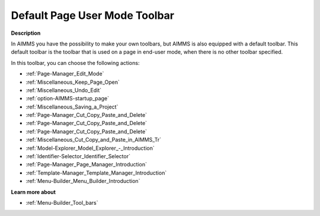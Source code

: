.. |img_def_Edit_Mode_button_bmp| image:: images/Edit_Mode_button.bmp
.. |img_def_Keep_Open_button_bmp| image:: images/Keep_Open_button.bmp
.. |img_def_Undo_button_bmp| image:: images/Undo_button.bmp
.. |img_def_First_Page_button_bmp| image:: images/First_Page_button.bmp
.. |img_def_Save_All_button_bmp| image:: images/Save_All_button.bmp
.. |img_def_Cut_button_bmp| image:: images/Cut_button.bmp
.. |img_def_Copy_Button_bmp| image:: images/Copy_Button.bmp
.. |img_def_Paste_button_bmp| image:: images/Paste_button.bmp
.. |img_def_Remove_button_Model_Tree_bmp| image:: images/Remove_button_Model_Tree.bmp
.. |img_def_Model_Explorer_button_bmp| image:: images/Model_Explorer_button.bmp
.. |img_def_Identifier_Selector_button_bmp| image:: images/Identifier_Selector_button.bmp
.. |img_def_Page_Manager_button_bmp| image:: images/Page_Manager_button.bmp
.. |img_def_Template_Manager_button_bmp| image:: images/Template_Manager_button.bmp
.. |img_def_Menu_Builder_button_bmp| image:: images/Menu_Builder_button.bmp


.. _Page-Manager_Default_Page_Toolbar:


Default Page User Mode Toolbar
==============================

**Description** 

In AIMMS you have the possibility to make your own toolbars, but AIMMS is also equipped with a default toolbar. This default toolbar is the toolbar that is used on a page in end-user mode, when there is no other toolbar specified.



In this toolbar, you can choose the following actions:

*	|img_def_Edit_Mode_button_bmp| :ref:`Page-Manager_Edit_Mode`  
*	|img_def_Keep_Open_button_bmp| :ref:`Miscellaneous_Keep_Page_Open`  
*	|img_def_Undo_button_bmp| :ref:`Miscellaneous_Undo_Edit`  
*	|img_def_First_Page_button_bmp| :ref:`option-AIMMS-startup_page` 
*	|img_def_Save_All_button_bmp| :ref:`Miscellaneous_Saving_a_Project`  
*	|img_def_Cut_button_bmp| :ref:`Page-Manager_Cut_Copy_Paste_and_Delete`  
*	|img_def_Copy_Button_bmp| :ref:`Page-Manager_Cut_Copy_Paste_and_Delete`  
*	|img_def_Paste_button_bmp| :ref:`Page-Manager_Cut_Copy_Paste_and_Delete`  
*	|img_def_Remove_button_Model_Tree_bmp| :ref:`Miscellaneous_Cut_Copy_and_Paste_in_AIMMS_Tr`  
*	|img_def_Model_Explorer_button_bmp| :ref:`Model-Explorer_Model_Explorer_-_Introduction`  
*	|img_def_Identifier_Selector_button_bmp| :ref:`Identifier-Selector_Identifier_Selector`  
*	|img_def_Page_Manager_button_bmp| :ref:`Page-Manager_Page_Manager_Introduction`  
*	|img_def_Template_Manager_button_bmp| :ref:`Template-Manager_Template_Manager_Introduction`  
*	|img_def_Menu_Builder_button_bmp| :ref:`Menu-Builder_Menu_Builder_Introduction`  







**Learn more about** 

*	:ref:`Menu-Builder_Tool_bars`  



